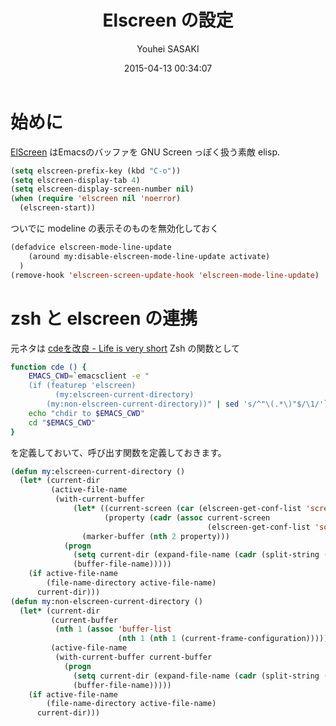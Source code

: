 # -*- mode: org; coding: utf-8-unix; indent-tabs-mode: nil -*-
#+TITLE: Elscreen の設定
#+AUTHOR: Youhei SASAKI
#+EMAIL: uwabami@gfd-dennou.org
#+DATE: 2015-04-13 00:34:07
#+LANG: ja
#+LAYOUT: page
#+CATEGORIES: cc-env emacs
#+PERMALINK: cc-env/emacs/elscreen_config.html
* 始めに
  [[http://www.morishima.net/~naoto/elscreen-en/][ElScreen]] はEmacsのバッファを GNU Screen っぽく扱う素敵 elisp.
  #+BEGIN_SRC emacs-lisp
    (setq elscreen-prefix-key (kbd "C-o"))
    (setq elscreen-display-tab 4)
    (setq elscreen-display-screen-number nil)
    (when (require 'elscreen nil 'noerror)
      (elscreen-start))
  #+END_SRC
  ついでに modeline の表示そのものを無効化しておく
  #+BEGIN_SRC emacs-lisp
    (defadvice elscreen-mode-line-update
        (around my:disable-elscreen-mode-line-update activate)
      )
    (remove-hook 'elscreen-screen-update-hook 'elscreen-mode-line-update)
  #+END_SRC
* zsh と elscreen の連携
  元ネタは [[http://d.hatena.ne.jp/syohex/20111026/1319606395][cdeを改良 - Life is very short]]
  Zsh の関数として
  #+BEGIN_SRC sh
    function cde () {
        EMACS_CWD=`emacsclient -e "
        (if (featurep 'elscreen)
              (my:elscreen-current-directory)
            (my:non-elscreen-current-directory))" | sed 's/^"\(.*\)"$/\1/'`
        echo "chdir to $EMACS_CWD"
        cd "$EMACS_CWD"
    }
  #+END_SRC
  を定義しておいて、呼び出す関数を定義しておきます。
  #+BEGIN_SRC emacs-lisp
    (defun my:elscreen-current-directory ()
      (let* (current-dir
             (active-file-name
              (with-current-buffer
                  (let* ((current-screen (car (elscreen-get-conf-list 'screen-history)))
                         (property (cadr (assoc current-screen
                                                (elscreen-get-conf-list 'screen-property)))))
                    (marker-buffer (nth 2 property)))
                (progn
                  (setq current-dir (expand-file-name (cadr (split-string (pwd)))))
                  (buffer-file-name)))))
        (if active-file-name
            (file-name-directory active-file-name)
          current-dir)))
    (defun my:non-elscreen-current-directory ()
      (let* (current-dir
             (current-buffer
              (nth 1 (assoc 'buffer-list
                            (nth 1 (nth 1 (current-frame-configuration))))))
             (active-file-name
              (with-current-buffer current-buffer
                (progn
                  (setq current-dir (expand-file-name (cadr (split-string (pwd)))))
                  (buffer-file-name)))))
        (if active-file-name
            (file-name-directory active-file-name)
          current-dir)))
  #+END_SRC
